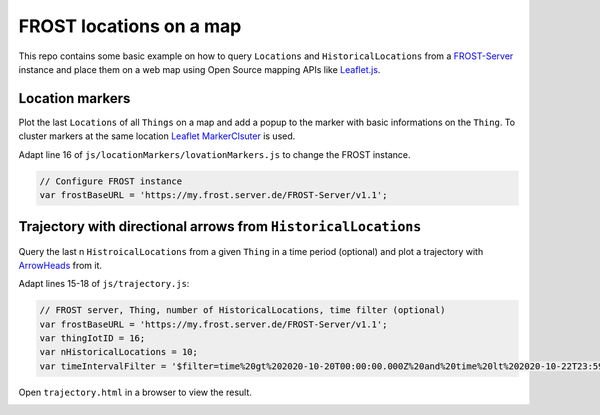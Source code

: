 ========================
FROST locations on a map
========================

This repo contains some basic example on how to query ``Locations`` and ``HistoricalLocations``
from a `FROST-Server <https://github.com/FraunhoferIOSB/FROST-Server>`_ instance and place them
on a web map using Open Source mapping APIs like `Leaflet.js <https://leafletjs.com/>`_.

****************
Location markers
****************

Plot the last ``Locations`` of all ``Things`` on a map and add a popup to the marker with basic
informations on the ``Thing``. To cluster markers at the same location
`Leaflet MarkerClsuter <https://github.com/Leaflet/Leaflet.markercluster>`_ is used.

Adapt line 16 of ``js/locationMarkers/lovationMarkers.js`` to change the FROST instance.

.. code-block:: javascript

  // Configure FROST instance
  var frostBaseURL = 'https://my.frost.server.de/FROST-Server/v1.1';

.. image:: docs/img/locationMarkers.jpg
   :width: 600
   :alt: Locations markers with clustering for markers at same locations.

***************************************************************
Trajectory with directional arrows from ``HistoricalLocations``
***************************************************************

Query the last n ``HistroicalLocations`` from a given ``Thing`` in a time period (optional)
and plot a trajectory with `ArrowHeads <https://github.com/slutske22/leaflet-arrowheads>`_
from it.

Adapt lines 15-18 of ``js/trajectory.js``:

.. code-block:: javascript

  // FROST server, Thing, number of HistoricalLocations, time filter (optional)
  var frostBaseURL = 'https://my.frost.server.de/FROST-Server/v1.1';
  var thingIotID = 16;
  var nHistoricalLocations = 10;
  var timeIntervalFilter = '$filter=time%20gt%202020-10-20T00:00:00.000Z%20and%20time%20lt%202020-10-22T23:59:59.999Z';

Open ``trajectory.html`` in a browser to view the result.

.. image:: docs/img/example-trajectory.jpg
   :width: 600
   :alt: Example trajectory from FROST HistroicalLocations
